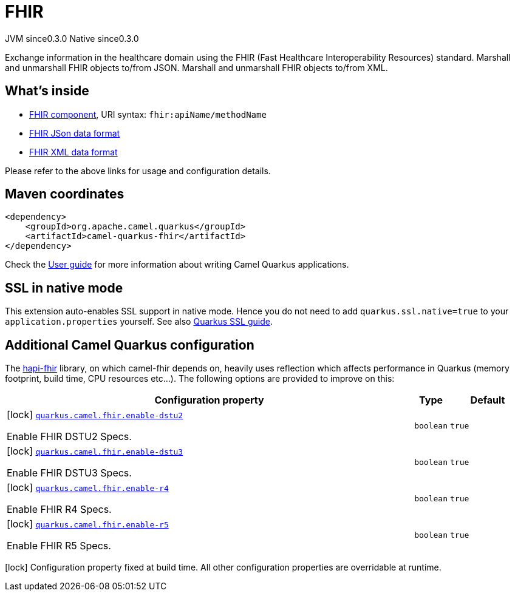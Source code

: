 // Do not edit directly!
// This file was generated by camel-quarkus-maven-plugin:update-extension-doc-page
= FHIR
:page-aliases: extensions/fhir.adoc
:cq-artifact-id: camel-quarkus-fhir
:cq-native-supported: true
:cq-status: Stable
:cq-description: Exchange information in the healthcare domain using the FHIR (Fast Healthcare Interoperability Resources) standard. Marshall and unmarshall FHIR objects to/from JSON. Marshall and unmarshall FHIR objects to/from XML.
:cq-deprecated: false
:cq-jvm-since: 0.3.0
:cq-native-since: 0.3.0

[.badges]
[.badge-key]##JVM since##[.badge-supported]##0.3.0## [.badge-key]##Native since##[.badge-supported]##0.3.0##

Exchange information in the healthcare domain using the FHIR (Fast Healthcare Interoperability Resources) standard. Marshall and unmarshall FHIR objects to/from JSON. Marshall and unmarshall FHIR objects to/from XML.

== What's inside

* xref:{cq-camel-components}::fhir-component.adoc[FHIR component], URI syntax: `fhir:apiName/methodName`
* xref:{cq-camel-components}:dataformats:fhirJson-dataformat.adoc[FHIR JSon data format]
* xref:{cq-camel-components}:dataformats:fhirXml-dataformat.adoc[FHIR XML data format]

Please refer to the above links for usage and configuration details.

== Maven coordinates

[source,xml]
----
<dependency>
    <groupId>org.apache.camel.quarkus</groupId>
    <artifactId>camel-quarkus-fhir</artifactId>
</dependency>
----

Check the xref:user-guide/index.adoc[User guide] for more information about writing Camel Quarkus applications.

== SSL in native mode

This extension auto-enables SSL support in native mode. Hence you do not need to add
`quarkus.ssl.native=true` to your `application.properties` yourself. See also
https://quarkus.io/guides/native-and-ssl[Quarkus SSL guide].

== Additional Camel Quarkus configuration

The https://hapifhir.io/download.html[hapi-fhir] library, on which camel-fhir depends on, heavily uses reflection which affects performance in Quarkus (memory footprint, build time, CPU resources etc...). The following options are provided to improve on this:


[width="100%",cols="80,5,15",options="header"]
|===
| Configuration property | Type | Default


|icon:lock[title=Fixed at build time] [[quarkus.camel.fhir.enable-dstu2]]`link:#quarkus.camel.fhir.enable-dstu2[quarkus.camel.fhir.enable-dstu2]`

Enable FHIR DSTU2 Specs.
| `boolean`
| `true`

|icon:lock[title=Fixed at build time] [[quarkus.camel.fhir.enable-dstu3]]`link:#quarkus.camel.fhir.enable-dstu3[quarkus.camel.fhir.enable-dstu3]`

Enable FHIR DSTU3 Specs.
| `boolean`
| `true`

|icon:lock[title=Fixed at build time] [[quarkus.camel.fhir.enable-r4]]`link:#quarkus.camel.fhir.enable-r4[quarkus.camel.fhir.enable-r4]`

Enable FHIR R4 Specs.
| `boolean`
| `true`

|icon:lock[title=Fixed at build time] [[quarkus.camel.fhir.enable-r5]]`link:#quarkus.camel.fhir.enable-r5[quarkus.camel.fhir.enable-r5]`

Enable FHIR R5 Specs.
| `boolean`
| `true`
|===

[.configuration-legend]
icon:lock[title=Fixed at build time] Configuration property fixed at build time. All other configuration properties are overridable at runtime.

